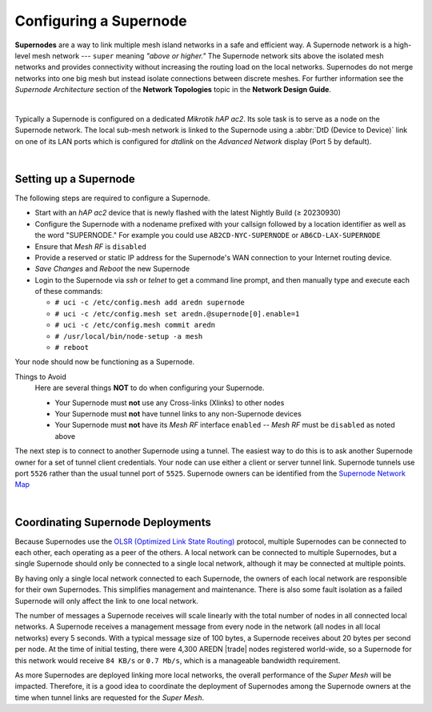 =======================
Configuring a Supernode
=======================

**Supernodes** are a way to link multiple mesh island networks in a safe and efficient way. A Supernode network is a high-level mesh network --- ``super`` meaning *"above or higher."* The Supernode network sits above the isolated mesh networks and provides connectivity without increasing the routing load on the local networks. Supernodes do not merge networks into one big mesh but instead isolate connections between discrete meshes. For further information see the *Supernode Architecture* section of the **Network Topologies** topic in the **Network Design Guide**.

.. image:: ../_images/supernode-mesh.png
   :alt: Supernode mesh diagram
   :align: center

|

Typically a Supernode is configured on a dedicated *Mikrotik hAP ac2*. Its sole task is to serve as a node on the Supernode network. The local sub-mesh network is linked to the Supernode using a :abbr:`DtD (Device to Device)` link on one of its LAN ports which is configured for *dtdlink* on the *Advanced Network* display (Port 5 by default).

.. image:: _images/supernode-localDTD.png
   :alt: DtD Link Example
   :align: center

|

Setting up a Supernode
----------------------

The following steps are required to configure a Supernode.

- Start with an *hAP ac2* device that is newly flashed with the latest Nightly Build (≥ 20230930)

- Configure the Supernode with a nodename prefixed with your callsign followed by a location identifier as well as the word "SUPERNODE." For example you could use ``AB2CD-NYC-SUPERNODE`` or ``AB6CD-LAX-SUPERNODE``

- Ensure that *Mesh RF* is ``disabled``

- Provide a reserved or static IP address for the Supernode's WAN connection to your Internet routing device.

- *Save Changes* and *Reboot* the new Supernode

- Login to the Supernode via *ssh* or *telnet* to get a command line prompt, and then manually type and execute each of these commands:

  - ``# uci -c /etc/config.mesh add aredn supernode``
  - ``# uci -c /etc/config.mesh set aredn.@supernode[0].enable=1``
  - ``# uci -c /etc/config.mesh commit aredn``
  - ``# /usr/local/bin/node-setup -a mesh``
  - ``# reboot``

Your node should now be functioning as a Supernode.

Things to Avoid
  Here are several things **NOT** to do when configuring your Supernode.

  - Your Supernode must **not** use any Cross-links (Xlinks) to other nodes
  - Your Supernode must **not** have tunnel links to any non-Supernode devices
  - Your Supernode must **not** have its *Mesh RF* interface ``enabled`` -- *Mesh RF* must be ``disabled`` as noted above

The next step is to connect to another Supernode using a tunnel. The easiest way to do this is to ask another Supernode owner for a set of tunnel client credentials. Your node can use either a client or server tunnel link. Supernode tunnels use port ``5526`` rather than the usual tunnel port of ``5525``. Supernode owners can be identified from the `Supernode Network Map <https://arednmap.xojs.org>`_

.. image:: _images/supernode-owners.png
   :alt: Supernode owners
   :align: center

|

Coordinating Supernode Deployments
----------------------------------

Because Supernodes use the `OLSR (Optimized Link State Routing) <https://en.wikipedia.org/wiki/Optimized_Link_State_Routing_Protocol>`_ protocol, multiple Supernodes can be connected to each other, each operating as a peer of the others. A local network can be connected to multiple Supernodes, but a single Supernode should only be connected to a single local network, although it may be connected at multiple points.

By having only a single local network connected to each Supernode, the owners of each local network are responsible for their own Supernodes. This simplifies management and maintenance. There is also some fault isolation as a failed Supernode will only affect the link to one local network.

The number of messages a Supernode receives will scale linearly with the total number of nodes in all connected local networks. A Supernode receives a management message from every node in the network (all nodes in all local networks) every 5 seconds. With a typical message size of 100 bytes, a Supernode receives about 20 bytes per second per node. At the time of initial testing, there were 4,300 AREDN |trade| nodes registered world-wide, so a Supernode for this network would receive ``84 KB/s`` or ``0.7 Mb/s``, which is a manageable bandwidth requirement.

As more Supernodes are deployed linking more local networks, the overall performance of the *Super Mesh* will be impacted. Therefore, it is a good idea to coordinate the deployment of Supernodes among the Supernode owners at the time when tunnel links are requested for the *Super Mesh*.
